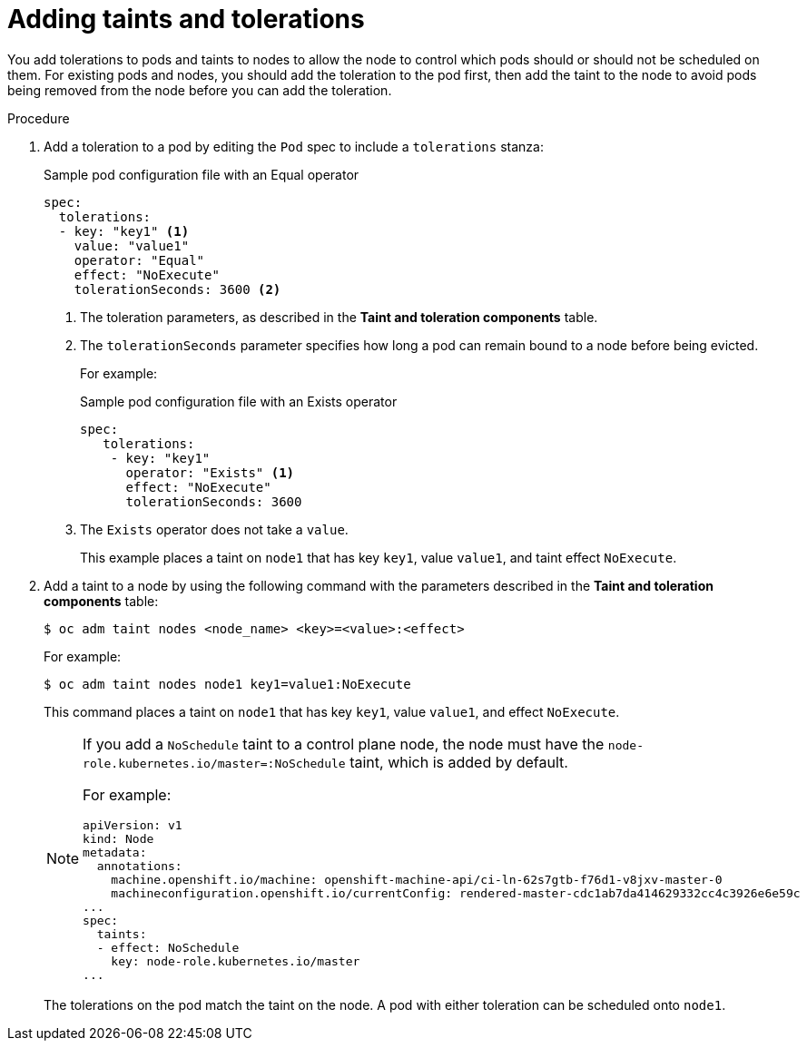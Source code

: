 // Module included in the following assemblies:
//
// * nodes/scheduling/nodes-scheduler-taints-tolerations.adoc
// * post_installation_configuration/node-tasks.adoc

:_content-type: PROCEDURE
[id="nodes-scheduler-taints-tolerations-adding_{context}"]
= Adding taints and tolerations

You add tolerations to pods and taints to nodes to allow the node to control which pods should or should not be scheduled on them. For existing pods and nodes, you should add the toleration to the pod first, then add the taint to the node to avoid pods being removed from the node before you can add the toleration.

.Procedure

. Add a toleration to a pod by editing the `Pod` spec to include a `tolerations` stanza:
+
.Sample pod configuration file with an Equal operator
[source,yaml]
----
spec:
  tolerations:
  - key: "key1" <1>
    value: "value1"
    operator: "Equal"
    effect: "NoExecute"
    tolerationSeconds: 3600 <2>
----
<1> The toleration parameters, as described in the *Taint and toleration components* table.
<2> The `tolerationSeconds` parameter specifies how long a pod can remain bound to a node before being evicted.
+
For example:
+
.Sample pod configuration file with an Exists operator
[source,yaml]
----
spec: 
   tolerations:
    - key: "key1"
      operator: "Exists" <1>
      effect: "NoExecute"
      tolerationSeconds: 3600
----
<1> The `Exists` operator does not take a `value`.
+
This example places a taint on `node1` that has key `key1`, value `value1`, and taint effect `NoExecute`.

. Add a taint to a node by using the following command with the parameters described in the *Taint and toleration components* table:
+
[source,terminal]
----
$ oc adm taint nodes <node_name> <key>=<value>:<effect>
----
+
For example:
+
[source,terminal]
----
$ oc adm taint nodes node1 key1=value1:NoExecute
----
+
This command places a taint on `node1` that has key `key1`, value `value1`, and effect `NoExecute`.
+
[NOTE]
====
If you add a `NoSchedule` taint to a control plane node, the node must have the `node-role.kubernetes.io/master=:NoSchedule` taint, which is added by default.

For example:

[source,yaml]
----
apiVersion: v1
kind: Node
metadata:
  annotations:
    machine.openshift.io/machine: openshift-machine-api/ci-ln-62s7gtb-f76d1-v8jxv-master-0
    machineconfiguration.openshift.io/currentConfig: rendered-master-cdc1ab7da414629332cc4c3926e6e59c
...
spec:
  taints:
  - effect: NoSchedule
    key: node-role.kubernetes.io/master
...
----
====
+
The tolerations on the pod match the taint on the node. A pod with either toleration can be scheduled onto `node1`.

